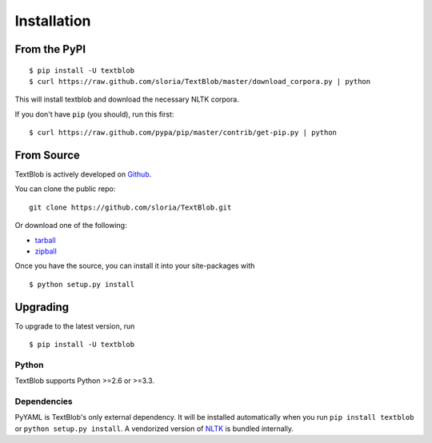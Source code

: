 .. _install:

Installation
============


From the PyPI
-------------
::

    $ pip install -U textblob
    $ curl https://raw.github.com/sloria/TextBlob/master/download_corpora.py | python

This will install textblob and download the necessary NLTK corpora.

If you don't have ``pip`` (you should), run this first: ::

    $ curl https://raw.github.com/pypa/pip/master/contrib/get-pip.py | python


From Source
-----------

TextBlob is actively developed on Github_.

You can clone the public repo: ::

    git clone https://github.com/sloria/TextBlob.git

Or download one of the following:

* tarball_
* zipball_

Once you have the source, you can install it into your site-packages with ::

    $ python setup.py install

.. _Github: https://github.com/sloria/TextBlob
.. _tarball: https://github.com/sloria/TextBlob/tarball/master
.. _zipball: https://github.com/sloria/TextBlob/zipball/master


Upgrading
---------

To upgrade to the latest version, run
::

    $ pip install -U textblob

Python
++++++

TextBlob supports Python >=2.6 or >=3.3.


Dependencies
++++++++++++

PyYAML is TextBlob's only external dependency. It will be installed automatically when you run ``pip install textblob`` or ``python setup.py install``. A vendorized version of NLTK_ is bundled internally.

.. _NLTK: http://nltk.org/


